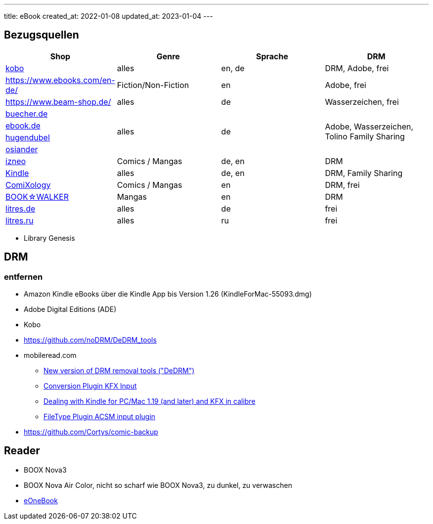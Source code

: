 ---
title: eBook
created_at: 2022-01-08
updated_at: 2023-01-04
---

== Bezugsquellen

[grid=rows]
|===
|Shop |Genre |Sprache |DRM

|https://www.kobo.com/[kobo] |alles |en, de |DRM, Adobe, frei
|https://www.ebooks.com/en-de/ |Fiction/Non-Fiction |en| Adobe, frei
|https://www.beam-shop.de/ |alles |de |Wasserzeichen, frei
|https://www.buecher.de/[buecher.de] .4+|alles .4+|de .4+|Adobe, Wasserzeichen, Tolino Family Sharing
|https://www.ebook.de/[ebook.de]
|https://www.hugendubel.de/[hugendubel]
|https://www.osiander.de/[osiander]
|https://www.izneo.com/[izneo] |Comics / Mangas | de, en |DRM
|https://www.amazon.de/ebooks-kindle-buecher[Kindle] |alles |de, en |DRM, Family Sharing
|https://www.comixology.eu/[ComiXology] |Comics / Mangas |en |DRM, frei
|https://global.bookwalker.jp/[BOOK☆WALKER] |Mangas |en |DRM
|https://litres.de/[litres.de] |alles |de |frei
|https://www.litres.ru/[litres.ru] |alles |ru |frei
|===

* Library Genesis

== DRM

=== entfernen

* Amazon Kindle eBooks über die Kindle App bis Version 1.26 (KindleForMac-55093.dmg)
* Adobe Digital Editions (ADE)
* Kobo

* https://github.com/noDRM/DeDRM_tools
* mobileread.com
** https://www.mobileread.com/forums/showthread.php?t=253119[New version of DRM removal tools ("DeDRM")]
** https://www.mobileread.com/forums/showthread.php?t=291290[Conversion Plugin KFX Input]
** https://www.mobileread.com/forums/showthread.php?t=283371[Dealing with Kindle for PC/Mac 1.19 (and later) and KFX in calibre]
** https://www.mobileread.com/forums/showthread.php?t=341975[FileType Plugin ACSM input plugin]

* https://github.com/Cortys/comic-backup

== Reader

* BOOX Nova3
* BOOX Nova Air Color, nicht so scharf wie BOOX Nova3, zu dunkel, zu verwaschen
* https://progresstech.jp/zenkan/index_en.html[eOneBook]